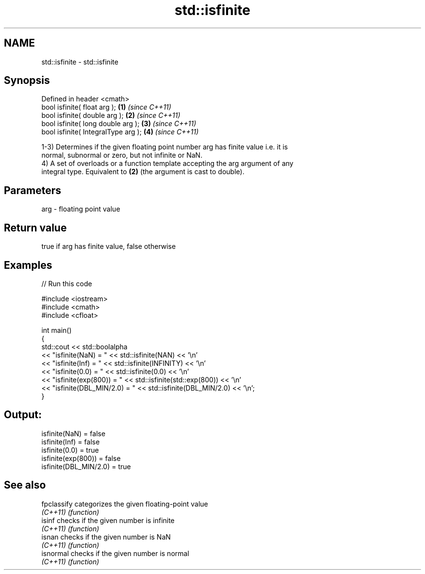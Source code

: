 .TH std::isfinite 3 "2022.03.29" "http://cppreference.com" "C++ Standard Libary"
.SH NAME
std::isfinite \- std::isfinite

.SH Synopsis
   Defined in header <cmath>
   bool isfinite( float arg );        \fB(1)\fP \fI(since C++11)\fP
   bool isfinite( double arg );       \fB(2)\fP \fI(since C++11)\fP
   bool isfinite( long double arg );  \fB(3)\fP \fI(since C++11)\fP
   bool isfinite( IntegralType arg ); \fB(4)\fP \fI(since C++11)\fP

   1-3) Determines if the given floating point number arg has finite value i.e. it is
   normal, subnormal or zero, but not infinite or NaN.
   4) A set of overloads or a function template accepting the arg argument of any
   integral type. Equivalent to \fB(2)\fP (the argument is cast to double).

.SH Parameters

   arg - floating point value

.SH Return value

   true if arg has finite value, false otherwise

.SH Examples


// Run this code

 #include <iostream>
 #include <cmath>
 #include <cfloat>

 int main()
 {
     std::cout << std::boolalpha
               << "isfinite(NaN) = " << std::isfinite(NAN) << '\\n'
               << "isfinite(Inf) = " << std::isfinite(INFINITY) << '\\n'
               << "isfinite(0.0) = " << std::isfinite(0.0) << '\\n'
               << "isfinite(exp(800)) = " << std::isfinite(std::exp(800)) << '\\n'
               << "isfinite(DBL_MIN/2.0) = " << std::isfinite(DBL_MIN/2.0) << '\\n';
 }

.SH Output:

 isfinite(NaN) = false
 isfinite(Inf) = false
 isfinite(0.0) = true
 isfinite(exp(800)) = false
 isfinite(DBL_MIN/2.0) = true

.SH See also

   fpclassify categorizes the given floating-point value
   \fI(C++11)\fP    \fI(function)\fP
   isinf      checks if the given number is infinite
   \fI(C++11)\fP    \fI(function)\fP
   isnan      checks if the given number is NaN
   \fI(C++11)\fP    \fI(function)\fP
   isnormal   checks if the given number is normal
   \fI(C++11)\fP    \fI(function)\fP
